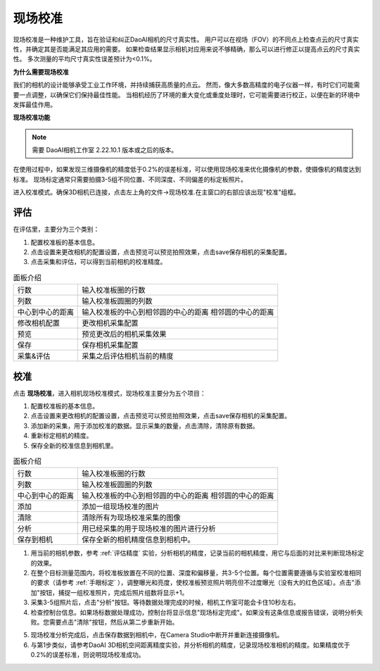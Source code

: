 现场校准
===============================

现场校准是一种维护工具，旨在验证和纠正DaoAI相机的尺寸真实性。
用户可以在视场（FOV）的不同点上检查点云的尺寸真实性，并确定其是否能满足其应用的需要。
如果检查结果显示相机对应用来说不够精确，那么可以进行修正以提高点云的尺寸真实性。
多次测量的平均尺寸真实性误差预计为<0.1%。

**为什么需要现场校准**

我们的相机的设计能够承受工业工作环境，并持续捕获高质量的点云。
然而，像大多数高精度的电子仪器一样，有时它们可能需要一点调整，以确保它们保持最佳性能。
当相机经历了环境的重大变化或重度处理时，它可能需要进行校正，以便在新的环境中发挥最佳作用。

**现场校准功能**

.. note::
    需要 DaoAI相机工作室 2.22.10.1 版本或之后的版本。

在使用过程中，如果发现三维摄像机的精度低于0.2%的误差标准，可以使用现场校准来优化摄像机的参数，使摄像机的精度达到标准。
现场标定通常只需要拍摄3-5组不同位置、不同深度、不同偏差的标定板照片。

进入校准模式。确保3D相机已连接，点击左上角的文件→现场校准.在主窗口的右部应该出现"校准"组框。

.. image:: images/enter.png
        :align: center


评估
----------------
.. image:: images/evsetting.png
        :align: center

在评估里，主要分为三个类别：

1. 配置校准板的基本信息。 
2. 点击设置来更改相机的配置设置，点击预览可以预览拍照效果，点击save保存相机的采集配置。 
3. 点击采集和评估，可以得到当前相机的校准精度。


.. list-table:: 面板介绍

   * - 行数
     - 输入校准板圈的行数
   * - 列数
     - 输入校准板圆圈的列数
   * - 中心到中心的距离
     - 输入校准板的中心到相邻圆的中心的距离 
       相邻圆的中心的距离
   * - 修改相机配置
     - 更改相机采集配置
   * - 预览
     - 预览更改后的相机采集效果
   * - 保存 
     - 保存相机采集配置
   * - 采集&评估 
     - 采集之后评估相机当前的精度
     

校准
----------------


.. image:: images/evsetting.png
        :align: center

点击 **现场校准**，进入相机现场校准模式，现场校准主要分为五个项目：

1. 配置校准板的基本信息。
2. 点击设置来更改相机的配置设置，点击预览可以预览拍照效果，点击save保存相机的采集配置。
3. 添加新的采集，用于添加校准的数据。显示采集的数量，点击清除，清除原有数据。
4. 重新标定相机的精度。
5. 保存全新的校准信息到相机里。


.. list-table:: 面板介绍

   * - 行数
     - 输入校准板圈的行数
   * - 列数
     - 输入校准板圆圈的列数
   * - 中心到中心的距离
     - 输入校准板的中心到相邻圆的中心的距离 
       相邻圆的中心的距离
   * - 添加
     - 添加一组现场校准的图片
   * - 清除
     - 清除所有为现场校准采集的图像
   * - 分析
     - 用已经采集的用于现场校准的图片进行分析
   * - 保存到相机
     - 保存全新的相机精度信息到相机中。

1. 用当前的相机参数，参考 :ref:`评估精度` 实验，分析相机的精度，记录当前的相机精度，用它与后面的对比来判断现场标定的效果。
2. 在整个目标测量范围内，将校准板放置在不同的位置、深度和偏移量，共3-5个位置。每个位置需要遵循与实验室校准相同的要求（请参考 :ref:`手眼标定` ），调整曝光和亮度，使校准板预览照片明亮但不过度曝光（没有大的红色区域）。点击"添加"按钮，捕捉一组校准照片，完成后照片组数将显示+1。
3. 采集3-5组照片后，点击"分析"按钮。等待数据处理完成的时候，相机工作室可能会卡住10秒左右。
4. 检查控制台信息。如果场标数据处理成功，控制台将显示信息"现场标定完成"。如果没有这条信息或报告错误，说明分析失败。您需要点击"清除"按钮，然后从第二步重新开始。

.. image:: images/infield.png
        :align: center

5. 现场校准分析完成后，点击保存数据到相机中，在Camera Studio中断开并重新连接摄像机。
6. 与第1步类似，请参考DaoAI 3D相机空间距离精度实验，并分析相机的精度，记录现场校准相机的精度。如果精度优于0.2%的误差标准，则说明现场校准成功。
